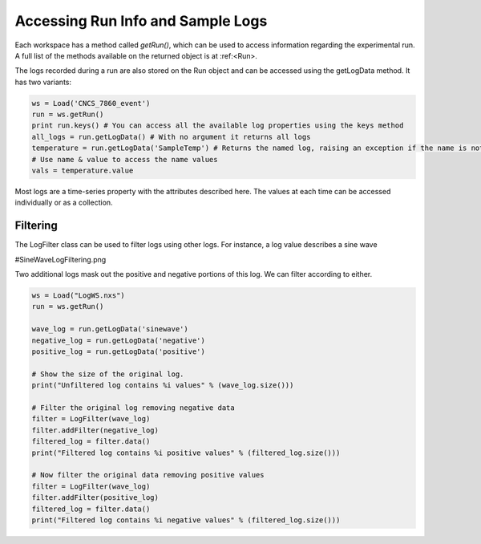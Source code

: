 .. _03_run_logs:

==================================
Accessing Run Info and Sample Logs
==================================

Each workspace has a method called `getRun()`, which can be used to access information regarding the experimental run. A full list of the methods available on the returned object is at :ref:<Run>.

The logs recorded during a run are also stored on the Run object and can be accessed using the getLogData method. It has two variants:

.. code-block:: python

	ws = Load('CNCS_7860_event')
	run = ws.getRun()
	print run.keys() # You can access all the available log properties using the keys method
	all_logs = run.getLogData() # With no argument it returns all logs
	temperature = run.getLogData('SampleTemp') # Returns the named log, raising an exception if the name is not found
	# Use name & value to access the name values
	vals = temperature.value

Most logs are a time-series property with the attributes described here. The values at each time can be accessed individually or as a collection.

Filtering
=========

The LogFilter class can be used to filter logs using other logs. For instance, a log value describes a sine wave

#SineWaveLogFiltering.png

Two additional logs mask out the positive and negative portions of this log. We can filter according to either.

.. code-block:: python

	ws = Load("LogWS.nxs")
	run = ws.getRun()

	wave_log = run.getLogData('sinewave')
	negative_log = run.getLogData('negative')
	positive_log = run.getLogData('positive')

	# Show the size of the original log.
	print("Unfiltered log contains %i values" % (wave_log.size()))

	# Filter the original log removing negative data
	filter = LogFilter(wave_log)
	filter.addFilter(negative_log)
	filtered_log = filter.data()
	print("Filtered log contains %i positive values" % (filtered_log.size()))

	# Now filter the original data removing positive values
	filter = LogFilter(wave_log)
	filter.addFilter(positive_log)
	filtered_log = filter.data()
	print("Filtered log contains %i negative values" % (filtered_log.size()))